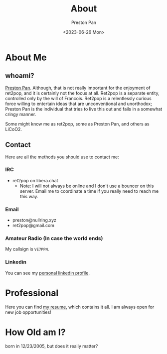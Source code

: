 #+title: About
#+author: Preston Pan
#+description: About me and my contact information
#+html_head: <link rel="stylesheet" type="text/css" href="style.css" />
#+language: en
#+OPTIONS: broken-links:t
#+date: <2023-06-26 Mon>
#+html_head: <link rel="apple-touch-icon" sizes="180x180" href="/apple-touch-icon.png">
#+html_head: <link rel="icon" type="image/png" sizes="32x32" href="/favicon-32x32.png">
#+html_head: <link rel="icon" type="image/png" sizes="16x16" href="/favicon-16x16.png">
#+html_head: <link rel="manifest" href="/site.webmanifest">
#+html_head: <link rel="mask-icon" href="/safari-pinned-tab.svg" color="#5bbad5">
#+html_head: <meta name="msapplication-TileColor" content="#da532c">
#+html_head: <meta name="theme-color" content="#ffffff">

* About Me
** whoami?
[[https://preston.nullring.xyz][Preston Pan]]. Although, that is not really important for the enjoyment of ret2pop, and
it is certainly not the focus at all. Ret2pop is a separate entity, controlled only
by the will of Francois. Ret2pop is a relentlessly curious force willing to entertain
ideas that are unconventional and unorthodox; Preston Pan is the individual that tries
to live this out and fails in a somewhat cringy manner.

Some might know me as ret2pop, some as Preston Pan, and others as LiCoO2.
** Contact
Here are all the methods you should use to contact me:
*** IRC
- ret2pop on libera.chat
  - Note: I will not always be online and I don't use a bouncer on this server. Email me to coordinate a time if you really need to reach me this way.
*** Email
- preston@nullring.xyz
- ret2pop@gmail.com
*** Amateur Radio (In case the world ends)
My callsign is ~VE7PPN~.
*** Linkedin
You can see my [[https://ca.linkedin.com/in/preston-pan-4aa635296][personal linkedin profile]].

* Professional
Here you can find [[file:./resume2.pdf][my resume]], which contains it all. I am always open for new job opportunities!

* How Old am I?
born in 12/23/2005, but does it really matter?

